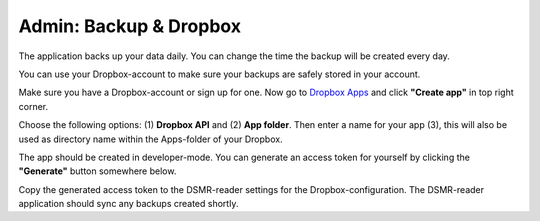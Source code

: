 Admin: Backup & Dropbox
=======================

The application backs up your data daily. You can change the time the backup will be created every day.

.. image:: ../_static/screenshots/v4/admin/backupsettings.png
    :target: ../_static/screenshots/v4/admin/backupsettings.png
    :alt: Backup

You can use your Dropbox-account to make sure your backups are safely stored in your account.

.. image:: ../_static/screenshots/v4/admin/dropboxsettings.png
    :target: ../_static/screenshots/v4/admin/dropboxsettings.png
    :alt: Dropbox

Make sure you have a Dropbox-account or sign up for one. 
Now go to `Dropbox Apps <https://www.dropbox.com/developers/apps>`_ and click **"Create app"** in top right corner.

.. image:: ../_static/faq/dropbox_apps_overview.png
    :target: ../_static/faq/dropbox_apps_overview.png
    :alt: Dropbox Apps

Choose the following options: (1) **Dropbox API** and (2) **App folder**. 
Then enter a name for your app (3), this will also be used as directory name within the Apps-folder of your Dropbox. 

.. image:: ../_static/faq/dropbox_create_app.png
    :target: ../_static/faq/dropbox_create_app.png
    :alt: Dropbox Apps

The app should be created in developer-mode. You can generate an access token for yourself by clicking the **"Generate"** button somewhere below.
    
.. image:: ../_static/faq/dropbox_app_token.png
    :target: ../_static/faq/dropbox_app_token.png
    :alt: Dropbox Apps
    
Copy the generated access token to the DSMR-reader settings for the Dropbox-configuration. The DSMR-reader application should sync any backups created shortly.
